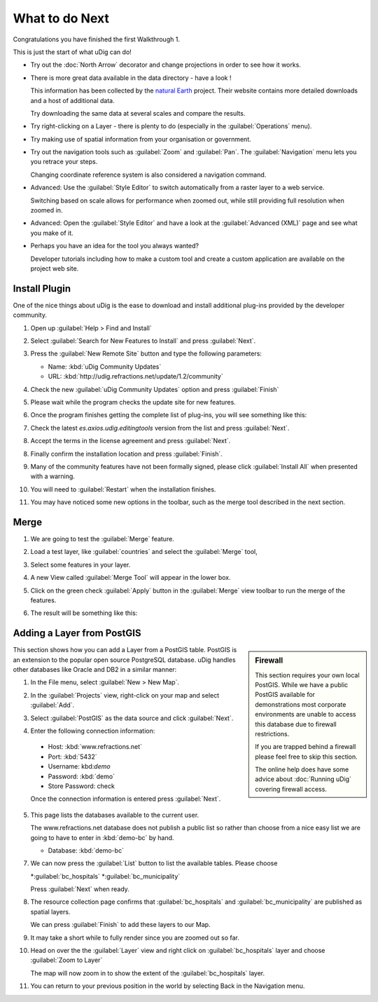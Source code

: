 What to do Next
---------------

Congratulations you have finished the first Walkthrough 1.

This is just the start of what uDig can do!

* Try out the :doc:`North Arrow` decorator and change projections in order to see how it works.

  |100000000000026C0000018BE3CEFED9_png|

* There is more great data available in the data directory - have a look !
  
  This information has been collected by the `natural Earth <http:naturalearth.org>`_ project. Their website
  contains more detailed downloads and a host of additional data.
  
  Try downloading the same data at several scales and compare the results.

* Try right-clicking on a Layer - there is plenty to do (especially in the :guilabel:`Operations` menu).

* Try making use of spatial information from your organisation or government.

* Try out the navigation tools such as :guilabel:`Zoom` and :guilabel:`Pan`.
  The :guilabel:`Navigation` menu lets you you retrace your steps.
  
  Changing coordinate reference system is also considered a navigation command.

* Advanced: Use the :guilabel:`Style Editor` to switch automatically from
  a raster layer to a web service.
  
  Switching based on scale allows for performance when zoomed out, while still
  providing full resolution when zoomed in.

* Advanced: Open the :guilabel:`Style Editor` and have a look at the
  :guilabel:`Advanced (XML)` page and see what you make of it.

* Perhaps you have an idea for the tool you always wanted?
  
  Developer tutorials including how to make a custom tool and create a custom
  application are available on the project web site.

Install Plugin
^^^^^^^^^^^^^^

One of the nice things about uDig is the ease to download and install additional plug-ins provided by the developer community.

1. Open up :guilabel:`Help > Find and Install`
   
   |10000000000001D1000000D27D89B6DA_png|

2. Select :guilabel:`Search for New Features to Install` and press :guilabel:`Next`.
   
   |10000000000002750000013D3A5ED79C_png|

3. Press the :guilabel:`New Remote Site` button and type the following parameters:
   
   * Name: :kbd:`uDig Community Updates`
   * URL: :kbd:`http://udig.refractions.net/update/1.2/community`
   
   |1000020100000166000000B09D072A10_png|

4. Check the new :guilabel:`uDig Community Updates` option and press :guilabel:`Finish`
   
   |10000201000002770000029DF0ED262D_png|

5. Please wait while the program checks the update site for new features.
   
   |100002010000025B000000F5B04A0404_png|

6. Once the program finishes getting the complete list of plug-ins, you will see something like this:
   
   |100002010000025A00000229706BBF67_png|


7. Check the latest *es.axios.udig.editingtools* version from the list and press :guilabel:`Next`.

8. Accept the terms in the license agreement and press :guilabel:`Next`.
  
   |100002010000025A000002294F137721_png|


8. Finally confirm the installation location and press :guilabel:`Finish`.
   
   |100002010000025A000002292818B80D_png|


9. Many of the community features have not been formally signed, please click :guilabel:`Install All` 
   when presented with a warning.
   
   |100002010000025A000001F11BE2F1C2_png|

10. You will need to :guilabel:`Restart` when the installation finishes.

    |100002010000025B00000098C874C9A5_png|

11. You may have noticed some new options in the toolbar, such as the merge tool described in the next section. 

Merge
^^^^^

1. We are going to test the :guilabel:`Merge` feature.
    
2. Load a test layer, like :guilabel:`countries` and select the
   :guilabel:`Merge` tool,
    
   |100000000000035C0000009FF4CBA78B_png|

3. Select some features in your layer.
   
   |10000000000002200000025226C9A962_png|
   
   |1000000000000220000002533D172BB1_png|

4. A new View called :guilabel:`Merge Tool` will appear in the lower box.
   
   |10000000000003FC0000014FB2C974F4_png|

5. Click on the green check :guilabel:`Apply` button  in the :guilabel:`Merge` view toolbar
   to run the merge of the features.
   
6. The result will be something like this:
   
   |10000000000002210000024330223155_png|

Adding a Layer from PostGIS
^^^^^^^^^^^^^^^^^^^^^^^^^^^

.. sidebar:: Firewall
   
   This section requires your own local PostGIS. While we have a public PostGIS available
   for demonstrations most corporate environments are unable to access this database due
   to firewall restrictions.
   
   If you are trapped behind a firewall please feel free to skip this section.
   
   The online help does have some advice about :doc:`Running uDig` covering
   firewall access.
   
This section shows how you can add a Layer from a PostGIS table. PostGIS is an extension to the popular
open source PostgreSQL database. uDig handles other databases like Oracle and DB2 in a similar manner:

1. In the File menu, select :guilabel:`New > New Map`.
   
   |10000000000001680000009E5CAF954B_png|

2. In the :guilabel:`Projects` view, right-click on your map and select :guilabel:`Add`.
   
   |10000000000001260000011268DE12AC_png|

3. Select :guilabel:`PostGIS` as the data source and click :guilabel:`Next`.
   
   |100000000000020D000001AD21F4CAF3_png|

4. Enter the following connection information:
   
  * Host: :kbd:`www.refractions.net`
  * Port: :kbd:`5432`
  * Username: kbd:`demo`
  * Password: :kbd:`demo`
  * Store Password: check
  
  Once the connection information is entered press :guilabel:`Next`.
  
  |100000000000020D000001ADB9E75C01_png|


5. This page lists the databases available to the current user.
   
   The www.refractions.net database does not publish a public list so rather than choose from a
   nice easy list we are going to have to enter in :kbd:`demo-bc` by hand.
   
   * Database: :kbd:`demo-bc`
   
   |100000000000020D000001DC5AC9B824_png|

7. We can now press the :guilabel:`List` button to list the available tables. Please choose
   
   *:guilabel:`bc_hospitals`
   *:guilabel:`bc_municipality`
   
   Press :guilabel:`Next` when ready.

8. The resource collection page confirms that :guilabel:`bc_hospitals` and :guilabel:`bc_municipality`
   are published as spatial layers.
   
   We can press :guilabel:`Finish` to add these layers to our Map.
   
   |100000000000020D0000018256DA3A32_png|

9. It may take a short while to fully render since you are zoomed out so far.
   
10. Head on over the the :guilabel:`Layer` view and right click on
    :guilabel:`bc_hospitals` layer and choose :guilabel:`Zoom to Layer`
    
    |1000000000000405000003056AEA1FCC_png|
    
    The map will now zoom in to show the extent of the :guilabel:`bc_hospitals` layer.

11. You can return to your previous position in the world by selecting Back in the Navigation menu.


.. |100002010000025B000000F5B04A0404_png| image:: images/100002010000025B000000F5B04A0404.png
    :width: 10.361cm
    :height: 4.018cm


.. |10000201000002770000029DF0ED262D_png| image:: images/10000201000002770000029DF0ED262D.png
    :width: 8.53cm
    :height: 9.197cm


.. |1000000000000405000003056AEA1FCC_png| image:: images/1000000000000405000003056AEA1FCC.png
    :width: 14.52cm
    :height: 10.91cm


.. |100000000000035C0000009FF4CBA78B_png| image:: images/100000000000035C0000009FF4CBA78B.png
    :width: 12.577cm
    :height: 2.508cm


.. |100000000000026C0000018BE3CEFED9_png| image:: images/100000000000026C0000018BE3CEFED9.png
    :width: 11.479cm
    :height: 7.31cm


.. |1000000000000220000002533D172BB1_png| image:: images/1000000000000220000002533D172BB1.png
    :width: 5.916cm
    :height: 7.121cm


.. |10000000000001D1000000D27D89B6DA_png| image:: images/10000000000001D1000000D27D89B6DA.png
    :width: 8.61cm
    :height: 3.889cm


.. |1000020100000166000000B09D072A10_png| image:: images/1000020100000166000000B09D072A10.png
    :width: 6.618cm
    :height: 3.226cm


.. |100000000000020D000001AD21F4CAF3_png| image:: images/100000000000020D000001AD21F4CAF3.png
    :width: 8.89cm
    :height: 7.26cm


.. |100000000000020D000001DC5AC9B824_png| image:: images/100000000000020D000001DC5AC9B824.png
    :width: 9.631cm
    :height: 8.729cm


.. |100000000000020D000001ADB9E75C01_png| image:: images/100000000000020D000001ADB9E75C01.png
    :width: 9.631cm
    :height: 7.87cm


.. |100000000000020D0000018256DA3A32_png| image:: images/100000000000020D0000018256DA3A32.png
    :width: 9.631cm
    :height: 7.08cm


.. |10000000000001260000011268DE12AC_png| image:: images/10000000000001260000011268DE12AC.png
    :width: 4.979cm
    :height: 4.641cm


.. |10000000000002750000013D3A5ED79C_png| image:: images/10000000000002750000013D3A5ED79C.png
    :width: 13.31cm
    :height: 6.71cm


.. |100002010000025A000001F11BE2F1C2_png| image:: images/100002010000025A000001F11BE2F1C2.png
    :width: 9.627cm
    :height: 8.225cm


.. |100002010000025A00000229706BBF67_png| image:: images/100002010000025A00000229706BBF67.png
    :width: 10.116cm
    :height: 9.594cm


.. |100002010000025A000002294F137721_png| image:: images/100002010000025A000002294F137721.png
    :width: 10.343cm
    :height: 10.045cm


.. |100002010000025B00000098C874C9A5_png| image:: images/100002010000025B00000098C874C9A5.png
    :width: 11.374cm
    :height: 2.822cm


.. |10000000000003FC0000014FB2C974F4_png| image:: images/10000000000003FC0000014FB2C974F4.png
    :width: 13.173cm
    :height: 4.313cm


.. |10000000000002210000024330223155_png| image:: images/10000000000002210000024330223155.png
    :width: 9.629cm
    :height: 10.643cm


.. |10000000000002200000025226C9A962_png| image:: images/10000000000002200000025226C9A962.png
    :width: 5.916cm
    :height: 7.121cm


.. |10000000000001680000009E5CAF954B_png| image:: images/10000000000001680000009E5CAF954B.png
    :width: 6.669cm
    :height: 2.93cm


.. |100002010000025A000002292818B80D_png| image:: images/100002010000025A000002292818B80D.png
    :width: 9.516cm
    :height: 9.243cm


